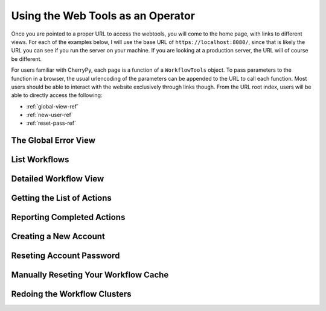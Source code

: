 Using the Web Tools as an Operator
----------------------------------

Once you are pointed to a proper URL to access the webtools, you will
come to the home page, with links to different views.
For each of the examples below, I will use the base URL of ``https://localhost:8080/``,
since that is likely the URL you can see if you run the server on your machine.
If you are looking at a production server, the URL will of course be different.

For users familiar with CherryPy, each page is a function of a ``WorkflowTools`` object.
To pass parameters to the function in a browser,
the usual urlencoding of the parameters can be appended to the URL to call each function.
Most users should be able to interact with the website exclusively through links though.
From the URL root index, users will be able to directly access the following:

- :ref:`global-view-ref`
- :ref:`new-user-ref`
- :ref:`reset-pass-ref`

.. _global-view-ref:

The Global Error View
~~~~~~~~~~~~~~~~~~~~~

.. automethod:: workflowtools.WorkflowTools.globalerror

.. _list-wfs-ref:

List Workflows
~~~~~~~~~~~~~~

.. automethod:: workflowtools.WorkflowTools.listpage

.. _workflow-view-ref:

Detailed Workflow View
~~~~~~~~~~~~~~~~~~~~~~

.. automethod:: workflowtools.WorkflowTools.seeworkflow

.. _getaction-ref:

Getting the List of Actions
~~~~~~~~~~~~~~~~~~~~~~~~~~~

.. automethod:: workflowtools.WorkflowTools.getaction

.. _reportaction-ref:

Reporting Completed Actions
~~~~~~~~~~~~~~~~~~~~~~~~~~~

.. automethod:: workflowtools.WorkflowTools.reportaction

.. _new-user-ref:

Creating a New Account
~~~~~~~~~~~~~~~~~~~~~~

.. automethod:: workflowtools.WorkflowTools.newuser

.. _reset-pass-ref:

Reseting Account Password
~~~~~~~~~~~~~~~~~~~~~~~~~

.. automethod:: workflowtools.WorkflowTools.resetpassword

.. _manually-reset-cache-ref:

Manually Reseting Your Workflow Cache
~~~~~~~~~~~~~~~~~~~~~~~~~~~~~~~~~~~~~

.. automethod:: workflowtools.WorkflowTools.resetcache

.. _redo-cluster-ref:

Redoing the Workflow Clusters
~~~~~~~~~~~~~~~~~~~~~~~~~~~~~

.. automethod:: workflowtools.WorkflowTools.cluster

.. _procedures-ref:


